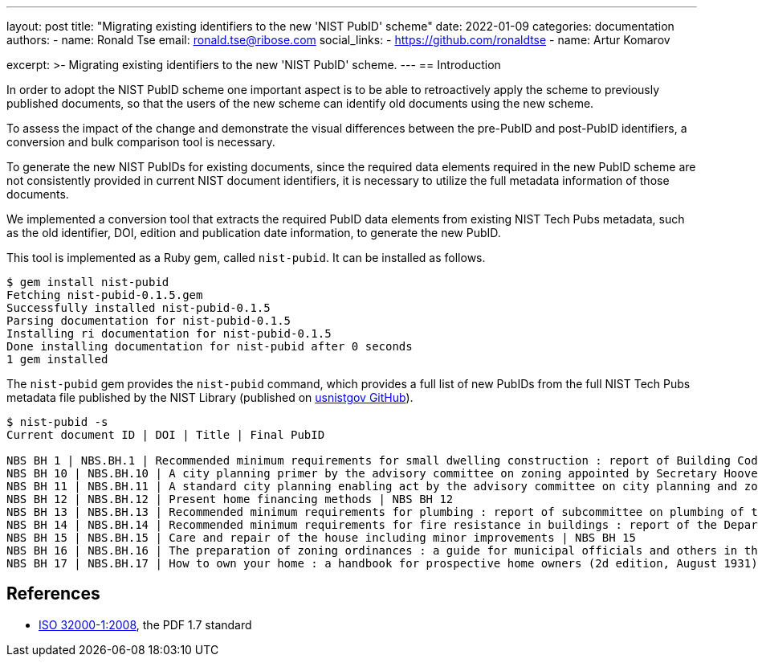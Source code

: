 ---
layout: post
title: "Migrating existing identifiers to the new 'NIST PubID' scheme"
date: 2022-01-09
categories: documentation
authors:
  -
    name: Ronald Tse
    email: ronald.tse@ribose.com
    social_links:
      - https://github.com/ronaldtse
  -
    name: Artur Komarov

excerpt: >-
  Migrating existing identifiers to the new 'NIST PubID' scheme.
---
== Introduction

In order to adopt the NIST PubID scheme one important aspect is to be able to retroactively apply the scheme to previously published documents, so that the users of the new scheme can identify old documents using the new scheme.

To assess the impact of the change and demonstrate the visual differences between the pre-PubID and post-PubID identifiers, a conversion and bulk comparison tool is necessary.

To generate the new NIST PubIDs for existing documents, since the required data elements required in the new PubID scheme are not consistently provided in current NIST document identifiers, it is necessary to utilize the full metadata information of those documents.

We implemented a conversion tool that extracts the required PubID data elements from existing NIST Tech Pubs metadata, such as the old identifier, DOI, edition and publication date information, to generate the new PubID.

This tool is implemented as a Ruby gem, called `nist-pubid`. It can be installed as follows.

[source,sh]
----
$ gem install nist-pubid
Fetching nist-pubid-0.1.5.gem
Successfully installed nist-pubid-0.1.5
Parsing documentation for nist-pubid-0.1.5
Installing ri documentation for nist-pubid-0.1.5
Done installing documentation for nist-pubid after 0 seconds
1 gem installed
----

The `nist-pubid` gem provides the `nist-pubid` command, which provides a full list of new PubIDs from the full NIST Tech Pubs metadata file published by the NIST Library (published on https://github.com/usnistgov/NIST-Tech-Pubs:[usnistgov GitHub]).

[source,sh]
----
$ nist-pubid -s
Current document ID | DOI | Title | Final PubID

NBS BH 1 | NBS.BH.1 | Recommended minimum requirements for small dwelling construction : report of Building Code Committee July 20, 1922 | NBS BH 1
NBS BH 10 | NBS.BH.10 | A city planning primer by the advisory committee on zoning appointed by Secretary Hoover | NBS BH 10
NBS BH 11 | NBS.BH.11 | A standard city planning enabling act by the advisory committee on city planning and zoning appointed by secretary Hoover | NBS BH 11
NBS BH 12 | NBS.BH.12 | Present home financing methods | NBS BH 12
NBS BH 13 | NBS.BH.13 | Recommended minimum requirements for plumbing : report of subcommittee on plumbing of the building code committee revised August 30, 1928 | NBS BH 13
NBS BH 14 | NBS.BH.14 | Recommended minimum requirements for fire resistance in buildings : report of the Department of Commerce building code committee | NBS BH 14
NBS BH 15 | NBS.BH.15 | Care and repair of the house including minor improvements | NBS BH 15
NBS BH 16 | NBS.BH.16 | The preparation of zoning ordinances : a guide for municipal officials and others in the arrangement of provisions in zoning regulations | NBS BH 16
NBS BH 17 | NBS.BH.17 | How to own your home : a handbook for prospective home owners (2d edition, August 1931) | NBS BH 17
----


== References

* https://www.iso.org/standard/51502.html[ISO 32000-1:2008], the PDF 1.7 standard
